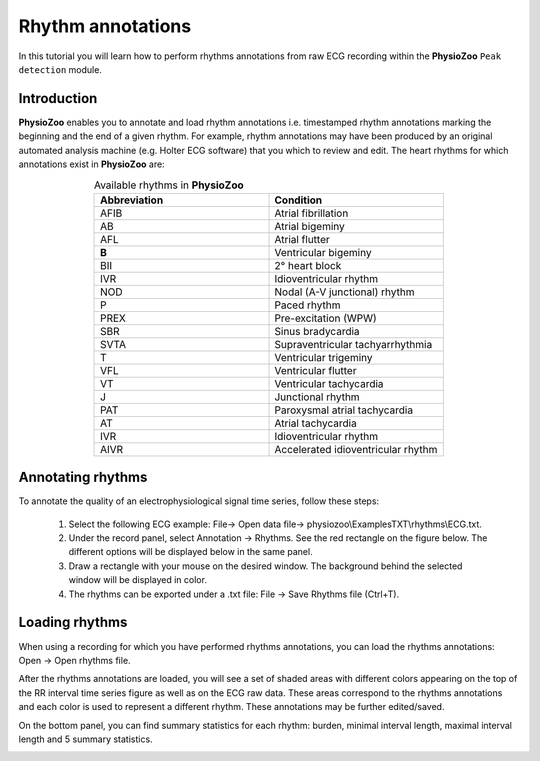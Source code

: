 Rhythm annotations
==========

In this tutorial you will learn how to perform rhythms annotations from raw ECG recording within the **PhysioZoo** ``Peak detection`` module.


**Introduction**
----------------------

**PhysioZoo** enables you to annotate and load rhythm annotations i.e. timestamped rhythm annotations marking the beginning and the end of a given rhythm. For example, rhythm annotations may have been produced by an original automated analysis machine (e.g. Holter ECG software) that you which to review and edit. The heart rhythms for which annotations exist in **PhysioZoo** are: 

.. raw:: html

    <style> .ab {color:#f07c00; font-weight:bold; font-size:16px} </style>
	<style> .afib {color:#ffe312; font-weight:bold; font-size:16px} </style>
	<style> .afl {color:#f29281; font-weight:bold; font-size:16px} </style>
	<style> .svta {color:#ffc507; font-weight:bold; font-size:16px} </style>
	<style> .b {color:#ff44a8; font-weight:bold; font-size:16px} </style>
	<style> .t {color:#d111a4; font-weight:bold; font-size:16px} </style>
	<style> .ivr {color:#701956; font-weight:bold; font-size:16px} </style>
	<style> .vfl {color:#cb0dff; font-weight:bold; font-size:16px} </style>
	<style> .vt {color:#9310eb; font-weight:bold; font-size:16px} </style>
	<style> .sbr {color:#596aff; font-weight:bold; font-size:16px} </style>
	<style> .bii {color:#1d15ff; font-weight:bold; font-size:16px} </style>
	<style> .nod {color:#2e0bad; font-weight:bold; font-size:16px} </style>
	<style> .p {color:#0fffff; font-weight:bold; font-size:16px} </style>
	<style> .prex {color:#03bcff; font-weight:bold; font-size:16px} </style>
	<style> .j {color:#438f24; font-weight:bold; font-size:16px} </style>
	<style> .pat {color:#2ee612; font-weight:bold; font-size:16px} </style>
	<style> .at {color:#91ba95; font-weight:bold; font-size:16px} </style>
	<style> .vts {color:#4ceb8b; font-weight:bold; font-size:16px} </style>
	<style> .aivrs {color:#95e66a; font-weight:bold; font-size:16px} </style>
	<style> .ivrs {color:#7febc7; font-weight:bold; font-size:16px} </style>
	<style> .aivr {color:#21edc4; font-weight:bold; font-size:16px} </style>

.. role:: ab
.. role:: afib
.. role:: afl
.. role:: svta
.. role:: b
.. role:: t
.. role:: ivr
.. role:: vfl
.. role:: vt
.. role:: sbr
.. role:: bii
.. role:: nod
.. role:: p
.. role:: prex
.. role:: j
.. role:: pat
.. role:: at
.. role:: vts
.. role:: aivrs
.. role:: ivrs
.. role:: aivr


.. list-table:: Available rhythms in **PhysioZoo**
   :widths: 25 25 
   :header-rows: 1
   :align: center

   * - Abbreviation
     - Condition
   * - :afib:`AFIB`
     - Atrial fibrillation 
   * - :ab:`AB`
     - Atrial bigeminy
   * - :afl:`AFL`
     - Atrial flutter
   * - :b:`B`
     - Ventricular bigeminy
   * - :bii:`BII`
     - 2° heart block
   * - :ivr:`IVR`
     - Idioventricular rhythm
   * - :nod:`NOD`
     - Nodal (A-V junctional) rhythm 
   * - :p:`P`
     - Paced rhythm
   * - :prex:`PREX`
     - Pre-excitation (WPW) 
   * - :sbr:`SBR`
     - Sinus bradycardia 
   * - :svta:`SVTA`
     - Supraventricular tachyarrhythmia 
   * - :t:`T`
     - Ventricular trigeminy 
   * - :vfl:`VFL`
     - Ventricular flutter 
   * - :vt:`VT`
     - Ventricular tachycardia 
   * - :j:`J`
     - Junctional rhythm 
   * - :pat:`PAT`
     - Paroxysmal atrial tachycardia
   * - :at:`AT`
     - Atrial tachycardia
   * - :ivr:`IVR`
     - Idioventricular rhythm 
   * - :aivr:`AIVR`
     - Accelerated idioventricular rhythm 



**Annotating rhythms**
----------------------------
To annotate the quality of an electrophysiological signal time series, follow these steps:

	1. Select the following ECG example: File-> Open data file-> physiozoo\\ExamplesTXT\\rhythms\\ECG.txt.

	2. Under the record panel, select Annotation -> Rhythms. See the red rectangle on the figure below. The different options will be displayed below in the same panel. 

	3. Draw a rectangle with your mouse on the desired window. The background behind the selected window will be displayed in color.

	4. The rhythms can be exported under a .txt file: File -> Save Rhythms file (Ctrl+T). 

.. image:: ../../_static/rhythms_interface.png
   :align: center


**Loading rhythms**
----------------------------

When using a recording for which you have performed rhythms annotations, you can load the rhythms annotations: Open -> Open rhythms file.

After the rhythms annotations are loaded, you will see a set of shaded areas with different colors appearing on the top of the RR interval time series figure as well as on the ECG raw data. These areas correspond to the rhythms annotations and each color is used to represent a different rhythm. These annotations may be further edited/saved.

On the bottom panel, you can find summary statistics for each rhythm: burden, minimal interval length, maximal interval length and 5 summary statistics.

.. image:: ../../_static/rhythms_usage.png
   :align: center

